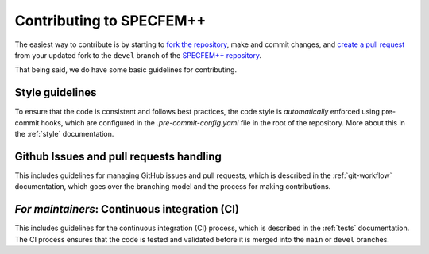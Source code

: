 .. _contributing:

Contributing to SPECFEM++
=========================


The easiest way to contribute is by starting to `fork the repository
<https://github.com/PrincetonUniversity/SPECFEMPP/fork>`_, make and commit
changes, and `create a pull request
<https://github.com/PrincetonUniversity/SPECFEMPP/compare>`_ from your updated
fork to the ``devel`` branch of the `SPECFEM++ repository
<https://github.com/PrincetonUniversity/SPECFEMPP>`_.


That being said, we do have some basic guidelines for contributing.

Style guidelines
----------------

To ensure that the code is consistent and follows best practices, the code style
is *automatically* enforced using pre-commit hooks, which are configured in the
`.pre-commit-config.yaml` file in the root of the repository. More about this in
the :ref:`style` documentation.


Github Issues and pull requests handling
----------------------------------------

This includes guidelines for managing GitHub issues and pull requests, which is
described in the :ref:`git-workflow` documentation, which goes over the
branching model and the process for making contributions.


*For maintainers*: Continuous integration (CI)
----------------------------------------------

This includes guidelines for the continuous integration (CI) process, which is
described in the :ref:`tests` documentation. The CI process ensures that the
code is tested and validated before it is merged into the ``main`` or ``devel``
branches.
